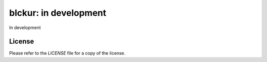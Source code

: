 blckur: in development
======================

In development

.. image:: media/logo1.png
    :target: http://blckur.com

License
-------

Please refer to the `LICENSE` file for a copy of the license.
